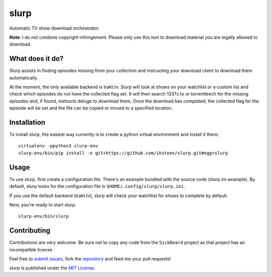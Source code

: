 =====
slurp
=====

Automatic TV show download orchestrator.

**Note**: I do not condone copyright infringement. Please only use
this tool to download material you are legally allowed to download.

What does it do?
----------------

Slurp assists in finding episodes missing from your collection and
instructing your download client to download them automatically.

At the moment, the only available backend is trakt.tv. Slurp will
look at shows on your watchlist or a custom list and check which
episodes do not have the collected flag set. It will then search
1337x.to or torrentleech for the missing episodes and, if found,
instructs deluge to download them. Once the download has completed,
the collected flag for the episode will be set and the file can be
copied or moved to a specified location.

Installation
------------

To install slurp, the easiest way currently is to create a python
virtual environment and install it there: ::

    virtualenv -ppython3 slurp-env
    slurp-env/bin/pip install -e git+https://github.com/iksteen/slurp.git#egg=slurp

Usage
-----

To use slurp, first create a configuration file. There's an example
bundled with the source code (slurp.ini-example). By default, slurp
looks for the configuration file in ``$HOME/.config/slurp/slurp.ini``.

If you use the default backend (trakt.tv), slurp will check your
watchlist for shows to complete by default.

Now, you're ready to start slurp. ::

    slurp-env/bin/slurp

Contributing
------------

Contributions are very welcome. Be sure not to copy any code from the
``SickBeard`` project as that project has an incompatible license.

Feel free to `submit issues`_, fork the `repository`_ and feed me your
pull requests!

slurp is published under the `MIT License`_.

.. _`submit issues`: https://github.com/iksteen/slurp/issues
.. _`repository`: https://github.com/iksteen/slurp
.. _`MIT License`: https://github.com/iksteen/slurp/blob/master/LICENSE
